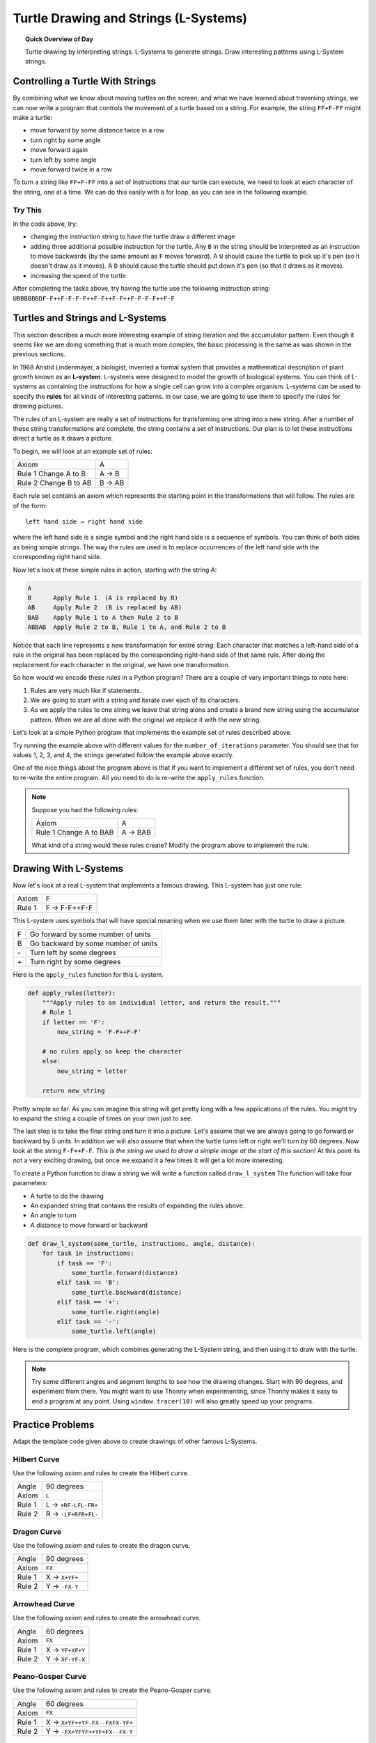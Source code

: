 .. qnum::
   :prefix: l-systems
   :start: 1


Turtle Drawing and Strings (L-Systems)
=======================================

.. topic:: Quick Overview of Day

    Turtle drawing by interpreting strings. L-Systems to generate strings. Draw interesting patterns using L-System strings.


.. reveal:: curriculum_addressed_l_systems
    :showtitle: Curriculum Outcomes Addressed In This Section

    - **CS20-CP1** Apply various problem-solving strategies to solve programming problems throughout Computer Science 20.
    - **CS20-FP1** Utilize different data types, including integer, floating point, Boolean and string, to solve programming problems.
    - **CS20-FP2** Investigate how control structures affect program flow.
    - **CS20-FP3** Construct and utilize functions to create reusable pieces of code.


Controlling a Turtle With Strings
-----------------------------------

By combining what we know about moving turtles on the screen, and what we have learned about traversing strings, we can now write a program that controls the movement of a turtle based on a string. For example, the string ``FF+F-FF`` might make a turtle:

- move forward by some distance twice in a row
- turn right by some angle
- move forward again
- turn left by some angle
- move forward twice in a row 

To turn a string like ``FF+F-FF`` into a set of instructions that our turtle can execute, we need to look at each character of the string, one at a time. We can do this easily with a for loop, as you can see in the following example.

.. activecode:: string_turtle_movement_1
    
    import turtle

    canvas = turtle.Screen()
    escher = turtle.Turtle()
    escher.speed(1)

    instructions = "FF+F-FF"

    for task in instructions:
        if task == "F":
            escher.forward(25)
        elif task == "+":
            escher.right(45)
        elif task == "-":
            escher.left(45)


Try This
~~~~~~~~~

In the code above, try:

- changing the instruction string to have the turtle draw a different image
- adding three additional possible instruction for the turtle. Any ``B`` in the string should be interpreted as an instruction to move backwards (by the same amount as ``F`` moves forward). A ``U`` should cause the turtle to pick up it's pen (so it doesn't draw as it moves). A ``D`` should cause the turtle should put down it's pen (so that it draws as it moves).
- increasing the speed of the turtle

After completing the tasks above, try having the turtle use the following instruction string: ``UBBBBBBDF-F++F-F-F-F++F-F++F-F++F-F-F-F++F-F``


.. index:: l-systems

Turtles and Strings and L-Systems
---------------------------------

This section describes a much more interesting example of string iteration and the accumulator pattern.  Even though it seems like we are doing something that is much more complex, the basic processing is the same as was shown in the previous sections.

In 1968 Aristid Lindenmayer, a biologist, invented a formal system that
provides a mathematical description of plant growth known as an
**L-system**.  L-systems were designed to model the growth of biological
systems.  You can think of L-systems as containing the instructions for how
a single cell can grow into a complex organism.  L-systems can be used to
specify the **rules** for all kinds of interesting patterns.  In our case, we are going to use them to specify the rules for drawing pictures.

The rules of an L-system are really a set of instructions for transforming
one string into a new string.  After a number of these string transformations
are complete, the string contains a set of instructions.  Our plan is to let these instructions direct a turtle as it draws a picture.

To begin, we will look at an example set of rules:

=====================   ========
Axiom                   A
Rule 1 Change A to B    A → B
Rule 2 Change B to AB   B → AB
=====================   ========

Each rule set contains an axiom which represents the starting point in the transformations that will follow.  The rules are of the form::

        left hand side → right hand side

where the left hand side is a single symbol and the right hand side is a sequence of symbols.  You can think of both sides as being simple strings.
The way the rules are used is to replace occurrences of the left hand side with the corresponding right hand side.

Now let's look at these simple rules in action, starting with the string A:

.. sourcecode:: html

    A
    B      Apply Rule 1  (A is replaced by B)
    AB     Apply Rule 2  (B is replaced by AB)
    BAB    Apply Rule 1 to A then Rule 2 to B
    ABBAB  Apply Rule 2 to B, Rule 1 to A, and Rule 2 to B

Notice that each line represents a new transformation for entire string.  Each character that matches a left-hand side of a rule in the original has been replaced by the corresponding right-hand side of that same rule.  After doing the replacement for
each character in the original, we have one transformation.

So how would we encode these rules in a Python program?  There are a couple
of very important things to note here:

#. Rules are very much like if statements.
#. We are going to start with a string and iterate over each of its characters.
#. As we apply the rules to one string we leave that string alone and create
   a brand new string using the accumulator pattern.  When we are all done with the original we replace it
   with the new string.

Let's look at a simple Python program that implements the example set of rules described
above.

.. activecode::  string_l_systems_1

    def apply_rules(letter):
        """Apply rules to an individual letter, and return the result."""
        # Rule 1
        if letter == 'A':
            new_string = 'B'

        # Rule 2
        elif letter == 'B':
            new_string = 'AB'
        
        # no rules apply so keep the character
        else:
            new_string = letter

        return new_string

    def process_string(original_string):
        """Apply rules to a string, one letter at a time, and return the result."""
        tranformed_string = ""
        for letter in original_string:
            tranformed_string = tranformed_string + apply_rules(letter)

        return tranformed_string

    def create_l_system(number_of_iterations, axiom):
        """Begin with an axiom, and apply rules to the original axiom string number_of_iterations times, then return the result."""
        start_string = axiom
        for counter in range(number_of_iterations):
            end_string = process_string(start_string)
            start_string = end_string

        return end_string

    print(create_l_system(4, "A"))

Try running the example above with different values for the ``number_of_iterations``
parameter.  You should see that for values 1, 2, 3, and 4, the strings generated follow the
example above exactly.

One of the nice things about the program above is that if you want to
implement a different set of rules, you don't need to re-write the entire
program. All you need to do is re-write the ``apply_rules`` function.

.. note:: 

    Suppose you had the following rules:

    =======================     ========
    Axiom                       A
    Rule 1 Change A to BAB      A → BAB
    =======================     ========

    What kind of a string would these rules create?  Modify the program above to
    implement the rule.


Drawing With L-Systems
-----------------------

Now let's look at a real L-system that implements a famous drawing.  This
L-system has just one rule:

=============  =====================
Axiom          F              
Rule 1         F → F-F++F-F  
=============  =====================

This L-system uses symbols that will have special meaning when we use them later with the turtle to draw a picture.

====  ===================================
F     Go forward by some number of units
B     Go backward by some number of units
\-    Turn left by some degrees
\+    Turn right by some degrees
====  ===================================

Here is the ``apply_rules`` function for this L-system.

.. sourcecode:: python

    def apply_rules(letter):
        """Apply rules to an individual letter, and return the result."""
        # Rule 1
        if letter == 'F':
            new_string = 'F-F++F-F'

        # no rules apply so keep the character
        else:
            new_string = letter

        return new_string

Pretty simple so far.  As you can imagine this string will get pretty long
with a few applications of the rules.  You might try to expand the string a
couple of times on your own just to see.

The last step is to take the final string and turn it into a picture.  Let's
assume that we are always going to go forward or backward by 5 units.  In
addition we will also assume that when the turtle turns left or right we'll
turn by 60 degrees.  Now look at the string ``F-F++F-F``.  *This is the string we used to draw a simple image at the start of this section!*  At this point its not a very exciting
drawing, but once we expand it a few times it will get a lot more interesting.

To create a Python function to draw a string we will write a function called
``draw_l_system``  The function will take four parameters:

* A turtle to do the drawing
* An expanded string that contains the results of expanding the rules above.
* An angle to turn
* A distance to move forward or backward

.. sourcecode:: python

    def draw_l_system(some_turtle, instructions, angle, distance):
        for task in instructions:
            if task == 'F':
                some_turtle.forward(distance)
            elif task == 'B':
                some_turtle.backward(distance)
            elif task == '+':
                some_turtle.right(angle)
            elif task == '-':
                some_turtle.left(angle)


Here is the complete program, which combines generating the L-System string, and then using it to draw with the turtle.

.. activecode:: string_l_systems_2
    :nocodelens:

    import turtle

    def apply_rules(letter):
        """Apply rules to an individual letter, and return the result."""
        # Rule 1
        if letter == 'F':
            new_string = 'F-F++F-F'

        # no rules apply so keep the character
        else:
            new_string = letter

        return new_string

    def process_string(original_string):
        """Apply rules to a string, one letter at a time, and return the result."""
        tranformed_string = ""
        for letter in original_string:
            tranformed_string = tranformed_string + apply_rules(letter)

        return tranformed_string

    def create_l_system(number_of_iterations, axiom):
        """Begin with an axiom, and apply rules to the original axiom string number_of_iterations times, then return the result."""
        start_string = axiom
        for counter in range(number_of_iterations):
            end_string = process_string(start_string)
            start_string = end_string

        return end_string

    def draw_l_system(some_turtle, instructions, angle, distance):
        """Draw with some_turtle, interpreting each letter in the instructions passed in."""
        for task in instructions:
            if task == 'F':
                some_turtle.forward(distance)
            elif task == 'B':
                some_turtle.backward(distance)
            elif task == '+':
                some_turtle.right(angle)
            elif task == '-':
                some_turtle.left(angle)

    ############################################################################

    # create the string of turtle instructions
    instruction_string = create_l_system(4, "F")
    print(instruction_string)

    # setup for drawing
    window = turtle.Screen()
    jill = turtle.Turtle()
    jill.speed(0)

    # using screen.tracer() speeds up your drawing (by skipping some frames when drawing)
    #window.tracer(10)

    # move turtle to left side of screen
    jill.up()
    jill.back(200)
    jill.down()
    
    # draw the picture, using angle 60 and segment length 5
    draw_l_system(jill, instruction_string, 60, 5)


.. note:: Try some different angles and segment lengths to see how the drawing changes. Start with 90 degrees, and experiment from there. You might want to use Thonny when experimenting, since Thonny makes it easy to end a program at any point. Using ``window.tracer(10)`` will also greatly speed up your programs.

Practice Problems
------------------

Adapt the template code given above to create drawings of other famous L-Systems. 


Hilbert Curve
~~~~~~~~~~~~~~~

Use the following axiom and rules to create the Hilbert curve.

=====================   =====================
Angle                   90 degrees
Axiom                   ``L``
Rule 1                  L → ``+RF-LFL-FR+``
Rule 2                  R → ``-LF+RFR+FL-``
=====================   =====================


.. activecode:: strings_l_systems_practice_1
    :nocodelens:
    :enabledownload:

    # adapt the template code given above to draw this image


Dragon Curve
~~~~~~~~~~~~~~~

Use the following axiom and rules to create the dragon curve.

=====================   =====================
Angle                   90 degrees
Axiom                   ``FX``
Rule 1                  X → ``X+YF+``
Rule 2                  Y → ``-FX-Y``
=====================   =====================


.. activecode:: strings_l_systems_practice_2
    :nocodelens:
    :enabledownload:

    # adapt the template code given above to draw this image


Arrowhead Curve
~~~~~~~~~~~~~~~~

Use the following axiom and rules to create the arrowhead curve.

=====================   =====================
Angle                   60 degrees
Axiom                   ``FX``
Rule 1                  X → ``YF+XF+Y``
Rule 2                  Y → ``XF-YF-X``
=====================   =====================


.. activecode:: strings_l_systems_practice_3
    :nocodelens:
    :enabledownload:

    # adapt the template code given above to draw this image


Peano-Gosper Curve
~~~~~~~~~~~~~~~~~~~

Use the following axiom and rules to create the Peano-Gosper curve.

=====================   ===============================
Angle                   60 degrees
Axiom                   ``FX``
Rule 1                  X → ``X+YF++YF-FX--FXFX-YF+``
Rule 2                  Y → ``-FX+YFYF++YF+FX--FX-Y``
=====================   ===============================


.. activecode:: strings_l_systems_practice_4
    :nocodelens:
    :enabledownload:

    # adapt the template code given above to draw this image


Sierpinski Triangle
~~~~~~~~~~~~~~~~~~~~

Use the following axiom and rules to create the Sierpinski Triangle.

=====================   ===============================
Angle                   60 degrees
Axiom                   ``FXF--FF--FF``
Rule 1                  F → ``FF``
Rule 2                  X → ``--FXF++FXF++FXF--``
=====================   ===============================


.. activecode:: strings_l_systems_practice_5
    :nocodelens:
    :enabledownload:

    # adapt the template code given above to draw this image



Snowflake
~~~~~~~~~~~~~~~~~~~~

Use the following axiom and rules to create a snowflake shape.

=====================   ===============================
Angle                   72 degrees
Axiom                   ``F-F-F-F-F``
Rule 1                  F → ``F-F++F+F-F-F``
=====================   ===============================


.. activecode:: strings_l_systems_practice_6
    :nocodelens:
    :enabledownload:

    # adapt the template code given above to draw this image


Gosper Island
~~~~~~~~~~~~~~

Use the following axiom and rules to create an interesting shape.

=====================   ===============================
Angle                   45 degrees
Axiom                   ``L--F--L--F``
Rule 1                  L → ``+R-F-R+``
Rule 2                  R → ``-L+F+L-``
=====================   ===============================


.. activecode:: strings_l_systems_practice_7
    :nocodelens:
    :enabledownload:

    # adapt the template code given above to draw this image


Making Your Own Shapes
~~~~~~~~~~~~~~~~~~~~~~~

.. note:: 

    If you have experimented with all of the shapes above, and are thinking about creating your own, look for symmetry in the rules given above...